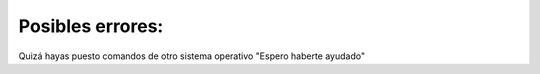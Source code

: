 Posibles errores:
===============
Quizá hayas puesto comandos de otro sistema operativo "Espero haberte ayudado"